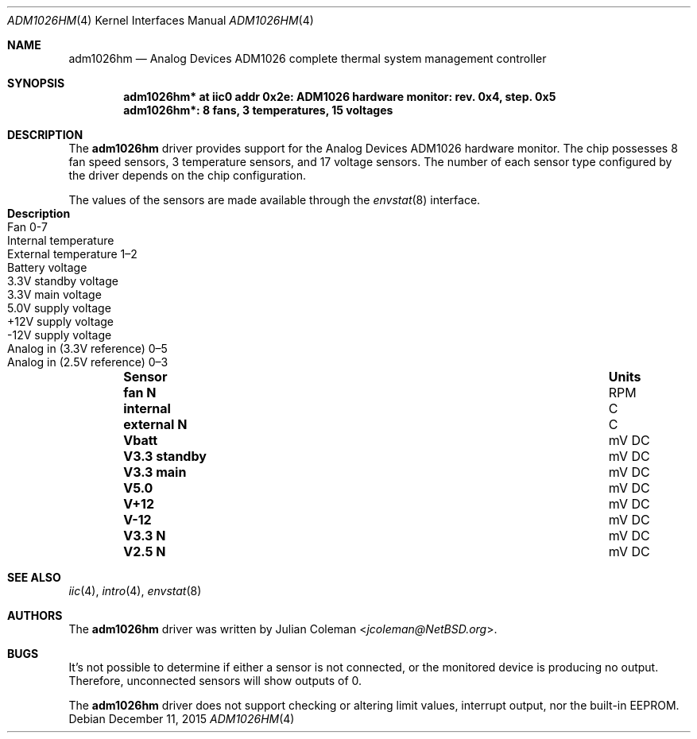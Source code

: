 .\"	$NetBSD$
.\"
.\" Copyright (c) 2015 The NetBSD Foundation, Inc.
.\" All rights reserved.
.\"
.\" This code is derived from software contributed to The NetBSD Foundation
.\" by Julian Coleman.
.\"
.\" Redistribution and use in source and binary forms, with or without
.\" modification, are permitted provided that the following conditions
.\" are met:
.\" 1. Redistributions of source code must retain the above copyright
.\"    notice, this list of conditions and the following disclaimer.
.\" 2. Redistributions in binary form must reproduce the above copyright
.\"    notice, this list of conditions and the following disclaimer in the
.\"    documentation and/or other materials provided with the distribution.
.\"
.\" THIS SOFTWARE IS PROVIDED BY THE NETBSD FOUNDATION, INC. AND CONTRIBUTORS
.\" ``AS IS'' AND ANY EXPRESS OR IMPLIED WARRANTIES, INCLUDING, BUT NOT LIMITED
.\" TO, THE IMPLIED WARRANTIES OF MERCHANTABILITY AND FITNESS FOR A PARTICULAR
.\" PURPOSE ARE DISCLAIMED.  IN NO EVENT SHALL THE FOUNDATION OR CONTRIBUTORS
.\" BE LIABLE FOR ANY DIRECT, INDIRECT, INCIDENTAL, SPECIAL, EXEMPLARY, OR
.\" CONSEQUENTIAL DAMAGES (INCLUDING, BUT NOT LIMITED TO, PROCUREMENT OF
.\" SUBSTITUTE GOODS OR SERVICES; LOSS OF USE, DATA, OR PROFITS; OR BUSINESS
.\" INTERRUPTION) HOWEVER CAUSED AND ON ANY THEORY OF LIABILITY, WHETHER IN
.\" CONTRACT, STRICT LIABILITY, OR TORT (INCLUDING NEGLIGENCE OR OTHERWISE)
.\" ARISING IN ANY WAY OUT OF THE USE OF THIS SOFTWARE, EVEN IF ADVISED OF THE
.\" POSSIBILITY OF SUCH DAMAGE.
.\"
.Dd December 11, 2015
.Dt ADM1026HM 4
.Os
.Sh NAME
.Nm adm1026hm
.Nd Analog Devices ADM1026 complete thermal system management controller
.Sh SYNOPSIS
.Cd "adm1026hm* at iic0 addr 0x2e: ADM1026 hardware monitor: rev. 0x4, step. 0x5"
.Cd "adm1026hm*: 8 fans, 3 temperatures, 15 voltages"
.Sh DESCRIPTION
The
.Nm
driver provides support for the Analog Devices ADM1026 hardware monitor.
The chip possesses 8 fan speed sensors, 3 temperature sensors,
and 17 voltage sensors.
The number of each sensor type configured by the driver depends on the
chip configuration.
.Pp
The values of the sensors are made available through the
.Xr envstat 8
interface.
.Bl -column "V3.3 standby" "uV DC" "Description" -offset indent
.It Sy "Sensor" Ta Sy "Units" Ta Sy "Description"
.It Li "fan N" Ta "RPM" Ta "Fan 0-7"
.It Li "internal" Ta "C" Ta "Internal temperature"
.It Li "external N" Ta "C" Ta "External temperature 1\(en2"
.It Li "Vbatt" Ta "mV DC" Ta "Battery voltage"
.It Li "V3.3 standby" Ta "mV DC" Ta "3.3V standby voltage"
.It Li "V3.3 main" Ta "mV DC" Ta "3.3V main voltage"
.It Li "V5.0" Ta "mV DC" Ta "5.0V supply voltage"
.It Li "V+12" Ta "mV DC" Ta "+12V supply voltage"
.It Li "V-12" Ta "mV DC" Ta "-12V supply voltage"
.It Li "V3.3 N" Ta "mV DC" Ta "Analog in (3.3V reference) 0\(en5"
.It Li "V2.5 N" Ta "mV DC" Ta "Analog in (2.5V reference) 0\(en3"
.El
.Sh SEE ALSO
.Xr iic 4 ,
.Xr intro 4 ,
.Xr envstat 8
.Sh AUTHORS
.An -nosplit
The
.Nm
driver was written by
.An Julian Coleman Aq Mt jcoleman@NetBSD.org .
.Sh BUGS
It's not possible to determine if either a sensor is not connected,
or the monitored device is producing no output.
Therefore, unconnected sensors will show outputs of 0.
.Pp
The
.Nm
driver does not support checking or altering limit values, interrupt output,
nor the built-in EEPROM.
